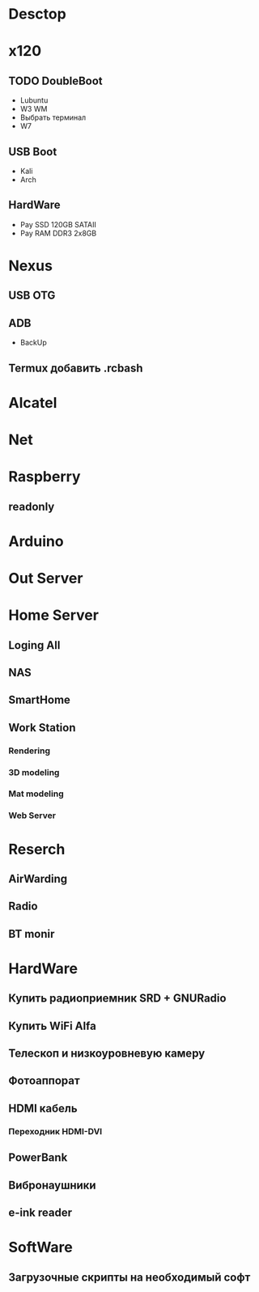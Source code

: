 * Desctop
* x120
** TODO DoubleBoot
- Lubuntu
- W3 WM
- Выбрать терминал
- W7
** USB Boot 
- Kali
- Arch
** HardWare
- Pay SSD 120GB SATAII
- Pay RAM DDR3 2x8GB
* Nexus
** USB OTG
** ADB
- BackUp
** Termux добавить .rcbash
* Alcatel
* Net
* Raspberry
** readonly
* Arduino
* Out Server
* Home Server
** Loging All
** NAS
** SmartHome
** Work Station
*** Rendering
*** 3D modeling
*** Mat modeling
*** Web Server
* Reserch
** AirWarding
** Radio
** BT monir
* HardWare
** Купить радиоприемник SRD + GNURadio
** Купить WiFi Alfa
** Телескоп и низкоуровневую камеру
** Фотоаппорат
** HDMI кабель
*** Переходник HDMI-DVI
** PowerBank
** Вибронаушники
** e-ink reader
* SoftWare
** Загрузочные скрипты на необходимый софт

